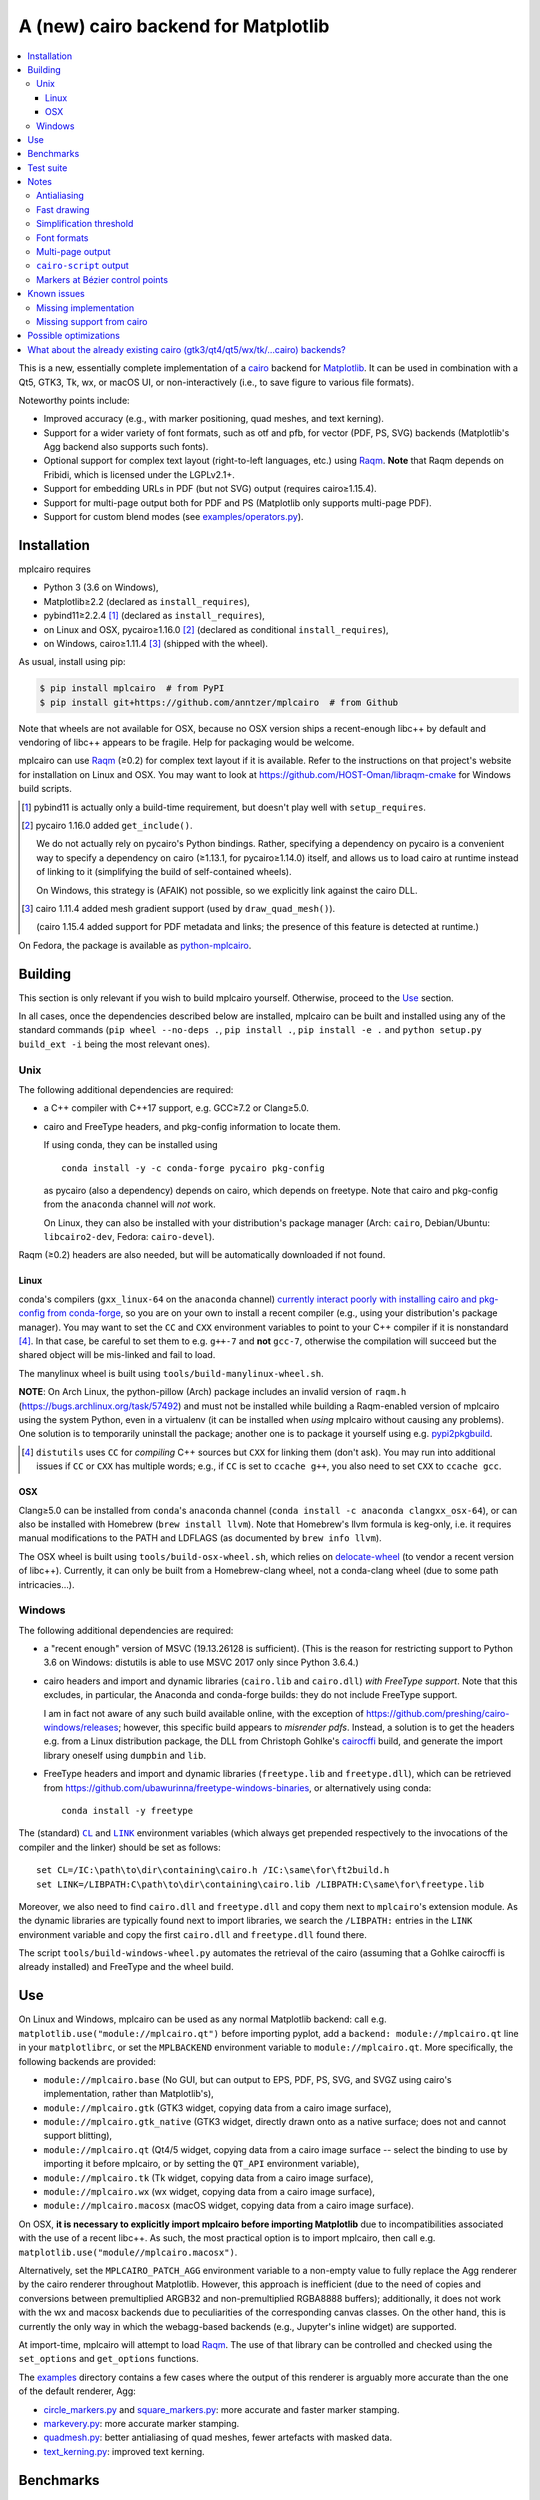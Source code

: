 ====================================
A (new) cairo backend for Matplotlib
====================================

|PyPI| |Azure Pipelines|

.. |PyPI|
   image:: https://img.shields.io/pypi/v/mplcairo.svg
   :target: https://pypi.python.org/pypi/mplcairo
.. |Azure Pipelines|
   image:: https://dev.azure.com/anntzer/mplcairo/_apis/build/status/anntzer.mplcairo
   :target: https://dev.azure.com/anntzer/mplcairo/_build/latest?definitionId=1

.. contents:: :local:

This is a new, essentially complete implementation of a cairo_ backend for
Matplotlib_.  It can be used in combination with a Qt5, GTK3, Tk, wx, or macOS
UI, or non-interactively (i.e., to save figure to various file formats).

Noteworthy points include:

.. ... sadly, currently not true.

   - Speed (the backend can be up to ~10× faster than Agg, e.g., when stamping
     circular markers of variable colors).

- Improved accuracy (e.g., with marker positioning, quad meshes, and text
  kerning).
- Support for a wider variety of font formats, such as otf and pfb, for vector
  (PDF, PS, SVG) backends (Matplotlib's Agg backend also supports such fonts).
- Optional support for complex text layout (right-to-left languages, etc.)
  using Raqm_.  **Note** that Raqm depends on Fribidi, which is licensed under
  the LGPLv2.1+.
- Support for embedding URLs in PDF (but not SVG) output (requires
  cairo≥1.15.4).
- Support for multi-page output both for PDF and PS (Matplotlib only supports
  multi-page PDF).
- Support for custom blend modes (see `examples/operators.py`_).

.. _cairo: https://www.cairographics.org/
.. _Matplotlib: http://matplotlib.org/
.. _Raqm: https://github.com/HOST-Oman/libraqm
.. _examples/operators.py: examples/operators.py

Installation
============

mplcairo requires

- Python 3 (3.6 on Windows),
- Matplotlib≥2.2 (declared as ``install_requires``),
- pybind11≥2.2.4 [#]_ (declared as ``install_requires``),
- on Linux and OSX, pycairo≥1.16.0 [#]_ (declared as conditional
  ``install_requires``),
- on Windows, cairo≥1.11.4 [#]_ (shipped with the wheel).

As usual, install using pip:

.. code-block:: sh

   $ pip install mplcairo  # from PyPI
   $ pip install git+https://github.com/anntzer/mplcairo  # from Github

Note that wheels are not available for OSX, because no OSX version ships a
recent-enough libc++ by default and vendoring of libc++ appears to be fragile.
Help for packaging would be welcome.

mplcairo can use Raqm_ (≥0.2) for complex text layout if it is available.
Refer to the instructions on that project's website for installation on Linux
and OSX.  You may want to look at https://github.com/HOST-Oman/libraqm-cmake
for Windows build scripts.

.. [#] pybind11 is actually only a build-time requirement, but doesn't play
   well with ``setup_requires``.

.. [#] pycairo 1.16.0 added ``get_include()``.

   We do not actually rely on pycairo's Python bindings.  Rather, specifying a
   dependency on pycairo is a convenient way to specify a dependency on cairo
   (≥1.13.1, for pycairo≥1.14.0) itself, and allows us to load cairo at
   runtime instead of linking to it (simplifying the build of self-contained
   wheels).

   On Windows, this strategy is (AFAIK) not possible, so we explicitly link
   against the cairo DLL.

.. [#] cairo 1.11.4 added mesh gradient support (used by ``draw_quad_mesh()``).

   (cairo 1.15.4 added support for PDF metadata and links; the presence of this
   feature is detected at runtime.)

On Fedora, the package is available as python-mplcairo_.

.. _python-mplcairo: https://apps.fedoraproject.org/packages/python-mplcairo

Building
========

This section is only relevant if you wish to build mplcairo yourself.
Otherwise, proceed to the Use_ section.

In all cases, once the dependencies described below are installed, mplcairo
can be built and installed using any of the standard commands (``pip wheel
--no-deps .``, ``pip install .``, ``pip install -e .`` and ``python setup.py
build_ext -i`` being the most relevant ones).

Unix
----

The following additional dependencies are required:

- a C++ compiler with C++17 support, e.g. GCC≥7.2 or Clang≥5.0.

- cairo and FreeType headers, and pkg-config information to locate them.

  If using conda, they can be installed using ::

     conda install -y -c conda-forge pycairo pkg-config

  as pycairo (also a dependency) depends on cairo, which depends on freetype.
  Note that cairo and pkg-config from the ``anaconda`` channel will *not* work.

  On Linux, they can also be installed with your distribution's package manager
  (Arch: ``cairo``, Debian/Ubuntu: ``libcairo2-dev``, Fedora: ``cairo-devel``).

Raqm (≥0.2) headers are also needed, but will be automatically downloaded if
not found.

Linux
`````

conda's compilers (``gxx_linux-64`` on the ``anaconda`` channel) `currently
interact poorly with installing cairo and pkg-config from conda-forge
<conda-build-2523_>`_, so you are on your own to install a recent compiler
(e.g., using your distribution's package manager).  You may want to set the
``CC`` and ``CXX`` environment variables to point to your C++ compiler if it is
nonstandard [#]_.  In that case, be careful to set them to e.g. ``g++-7`` and
**not** ``gcc-7``, otherwise the compilation will succeed but the shared object
will be mis-linked and fail to load.

The manylinux wheel is built using ``tools/build-manylinux-wheel.sh``.

**NOTE**: On Arch Linux, the python-pillow (Arch) package includes an invalid
version of ``raqm.h`` (https://bugs.archlinux.org/task/57492) and must not be
installed while building a Raqm-enabled version of mplcairo using the system
Python, even in a virtualenv (it can be installed when *using* mplcairo without
causing any problems).  One solution is to temporarily uninstall the package;
another one is to package it yourself using e.g. pypi2pkgbuild_.

.. [#] ``distutils`` uses ``CC`` for *compiling* C++ sources but ``CXX`` for
   linking them (don't ask).  You may run into additional issues if ``CC`` or
   ``CXX`` has multiple words; e.g., if ``CC`` is set to ``ccache g++``, you
   also need to set ``CXX`` to ``ccache gcc``.

.. _conda-build-2523: https://github.com/conda/conda-build/issues/2523
.. _pypi2pkgbuild: https://github.com/anntzer/pypi2pkgbuild

OSX
```

Clang≥5.0 can be installed from ``conda``'s ``anaconda`` channel (``conda
install -c anaconda clangxx_osx-64``), or can also be installed with Homebrew
(``brew install llvm``).  Note that Homebrew's llvm formula is keg-only, i.e.
it requires manual modifications to the PATH and LDFLAGS (as documented by
``brew info llvm``).

The OSX wheel is built using ``tools/build-osx-wheel.sh``, which relies on
delocate-wheel_ (to vendor a recent version of libc++).  Currently, it can only
be built from a Homebrew-clang wheel, not a conda-clang wheel (due to some path
intricacies...).

.. _delocate-wheel: https://github.com/matthew-brett/delocate

Windows
-------

The following additional dependencies are required:

- a "recent enough" version of MSVC (19.13.26128 is sufficient).  (This is the
  reason for restricting support to Python 3.6 on Windows: distutils is able to
  use MSVC 2017 only since Python 3.6.4.)

- cairo headers and import and dynamic libraries (``cairo.lib`` and
  ``cairo.dll``) *with FreeType support*.  Note that this excludes, in
  particular, the Anaconda and conda-forge builds: they do not include
  FreeType support.

  I am in fact not aware of any such build available online, with the exception
  of https://github.com/preshing/cairo-windows/releases; however, this specific
  build appears to `misrender pdfs`.  Instead, a solution is to get the headers
  e.g. from a Linux distribution package, the DLL from Christoph Gohlke's
  cairocffi_ build, and generate the import library oneself using ``dumpbin``
  and ``lib``.

- FreeType headers and import and dynamic libraries (``freetype.lib`` and
  ``freetype.dll``), which can be retrieved from
  https://github.com/ubawurinna/freetype-windows-binaries, or alternatively
  using conda::

     conda install -y freetype

.. _misrender pdfs: https://preshing.com/20170529/heres-a-standalone-cairo-dll-for-windows/#IDComment1047546463
.. _cairocffi: https://www.lfd.uci.edu/~gohlke/pythonlibs/#cairocffi

The (standard) |CL|_ and |LINK|_ environment variables (which always get
prepended respectively to the invocations of the compiler and the linker)
should be set as follows::

   set CL=/IC:\path\to\dir\containing\cairo.h /IC:\same\for\ft2build.h
   set LINK=/LIBPATH:C\path\to\dir\containing\cairo.lib /LIBPATH:C\same\for\freetype.lib

Moreover, we also need to find ``cairo.dll`` and ``freetype.dll`` and copy
them next to ``mplcairo``'s extension module.  As the dynamic libraries are
typically found next to import libraries, we search the ``/LIBPATH:`` entries
in the ``LINK`` environment variable and copy the first ``cairo.dll`` and
``freetype.dll`` found there.

The script ``tools/build-windows-wheel.py`` automates the retrieval of the
cairo (assuming that a Gohlke cairocffi is already installed) and FreeType and
the wheel build.

.. |CL| replace:: ``CL``
.. _CL: https://docs.microsoft.com/en-us/cpp/build/reference/cl-environment-variables
.. |LINK| replace:: ``LINK``
.. _LINK: https://docs.microsoft.com/en-us/cpp/build/reference/link-environment-variables

Use
===

On Linux and Windows, mplcairo can be used as any normal Matplotlib backend:
call e.g. ``matplotlib.use("module://mplcairo.qt")`` before importing pyplot,
add a ``backend: module://mplcairo.qt`` line in your ``matplotlibrc``, or set
the ``MPLBACKEND`` environment variable to ``module://mplcairo.qt``.  More
specifically, the following backends are provided:

- ``module://mplcairo.base`` (No GUI, but can output to EPS, PDF, PS, SVG, and
  SVGZ using cairo's implementation, rather than Matplotlib's),
- ``module://mplcairo.gtk`` (GTK3 widget, copying data from a cairo image
  surface),
- ``module://mplcairo.gtk_native`` (GTK3 widget, directly drawn onto as a
  native surface; does not and cannot support blitting),
- ``module://mplcairo.qt`` (Qt4/5 widget, copying data from a cairo image
  surface -- select the binding to use by importing it before mplcairo, or by
  setting the ``QT_API`` environment variable),
- ``module://mplcairo.tk`` (Tk widget, copying data from a cairo image
  surface),
- ``module://mplcairo.wx`` (wx widget, copying data from a cairo image
  surface),
- ``module://mplcairo.macosx`` (macOS widget, copying data from a cairo image
  surface).

On OSX, **it is necessary to explicitly import mplcairo before importing
Matplotlib** due to incompatibilities associated with the use of a recent
libc++.  As such, the most practical option is to import mplcairo, then call
e.g. ``matplotlib.use("module//mplcairo.macosx")``.

.. ... doesn't work now.

   To use cairo rendering in Jupyter's ``inline`` mode, patch

   .. code-block:: python

      ipykernel.pylab.backend_inline.new_figure_manager = \
          mplcairo.base.new_figure_manager

Alternatively, set the ``MPLCAIRO_PATCH_AGG`` environment variable to a
non-empty value to fully replace the Agg renderer by the cairo renderer
throughout Matplotlib.  However, this approach is inefficient (due to the need
of copies and conversions between premultiplied ARGB32 and non-premultiplied
RGBA8888 buffers); additionally, it does not work with the wx and macosx
backends due to peculiarities of the corresponding canvas classes.  On the
other hand, this is currently the only way in which the webagg-based backends
(e.g., Jupyter's inline widget) are supported.

At import-time, mplcairo will attempt to load Raqm_.  The use of that library
can be controlled and checked using the ``set_options`` and ``get_options``
functions.

The examples_ directory contains a few cases where the output of this renderer
is arguably more accurate than the one of the default renderer, Agg:

- circle_markers.py_ and square_markers.py_: more accurate and faster marker
  stamping.
- markevery.py_: more accurate marker stamping.
- quadmesh.py_: better antialiasing of quad meshes, fewer artefacts with
  masked data.
- text_kerning.py_: improved text kerning.

.. _examples: examples/
.. _circle_markers.py: examples/circle_markers.py
.. _square_markers.py: examples/square_markers.py
.. _markevery.py: examples/markevery.py
.. _quadmesh.py: examples/quadmesh.py
.. _text_kerning.py: examples/text_kerning.py

Benchmarks
==========

Install (in the virtualenv) ``pytest>=3.1.0`` and ``pytest-benchmark``, then
call (e.g.):

.. code-block:: sh

   pytest --benchmark-group-by=fullfunc --benchmark-timer=time.process_time

Keep in mind that conda-forge's cairo is (on my setup) ~2× slower than a
"native" build of cairo.

Test suite
==========

Run ``run-mpl-test-suite.py`` (which depends on ``pytest>=3.2.2``) to run the
Matplotlib test suite with the Agg backend patched by the mplcairo backend.
Note that Matplotlib must be installed with its test data, which is not the
case when it is installed from conda or from most Linux distributions; instead,
it should be installed from PyPI or from source.

Nearly all image comparison tests "fail" as the renderers are fundamentally
different; currently, the intent is to manually check the diff images.  Passing
``--tolerance=inf`` marks these tests as "passed" (while still textually
reporting the image differences) so that one can spot issues not related to
rendering differences.  In practice, ``--tolerance=50`` appears to be enough.

Some other (non-image-comparison) tests are also known to fail (they are listed
in ``ISSUES.rst``, with the relevant explanations), and automatically skipped.

Notes
=====

Antialiasing
------------

The artist antialiasing property can be set to any of the ``cairo_antialias_t``
enum values, or ``True`` (the default) or ``False`` (which is synonym to
``NONE``).

Setting antialiasing to ``True`` uses ``FAST`` antialiasing for lines thicker
than 1/3px and ``BEST`` for lines thinner than that: for lines thinner
than 1/3px, the former leads to artefacts such as lines disappearing in
certain sections (see e.g. ``test_cycles.test_property_collision_plot`` after
forcing the antialiasing to ``FAST``).  The threshold of 1/3px was determined
empirically, see `examples/thin_line_antialiasing.py`_.

.. _examples/thin_line_antialiasing.py: examples/thin_line_antialiasing.py

Note that in order to set the ``lines.antialiased`` or ``patch.antialiased``
rcparams to a ``cairo_antialias_t`` enum value, it is necessary to bypass
rcparam validation, using, e.g.

.. code-block:: python

   dict.__setitem__(plt.rcParams, "lines.antialiased", antialias_t.FAST)

The ``text.antialiased`` rcparam can likewise be set to any
``cairo_antialias_t`` enum value, or ``True`` (the default, which maps to
``SUBPIXEL`` -- ``GRAY`` is not sufficient to benefit from Raqm_'s subpixel
positioning; see also `cairo bug #152 <cairo-152_>`_) or ``False`` (which maps
to ``NONE``).

.. _cairo-152: https://gitlab.freedesktop.org/cairo/cairo/issues/152

Fast drawing
------------

For fast drawing of path with many segments, the ``agg.path.chunksize`` rcparam
should be set to 1000 (see `examples/time_drawing_per_element.py`_ for the
determination of this value); this causes longer paths to be split into
individually rendered sections of 1000 segments each (directly rendering longer
paths appears to have slightly superlinear complexity).

.. _examples/time_drawing_per_element.py: examples/time_drawing_per_element.py

Simplification threshold
------------------------

The ``path.simplify_threshold`` rcparam is used to control the accuracy of
marker stamping, down to an arbitrarily chosen threshold of 1/16px.  If the
threshold is set to a lower value, the exact (slower) marker drawing path will
be used.  Marker stamping is also implemented for scatter plots (which can have
multiple colors).  Likewise, markers of different sizes get mapped into markers
of discretized sizes, with an error bounded by the threshold.

**NOTE**: ``pcolor`` and mplot3d's ``plot_surface`` display some artifacts
where the facets join each other.  This is because these functions internally
use a ``PathCollection``, thus triggering the approximate stamping.
``pcolormesh`` (which internally uses a ``QuadMesh``) should generally be
preferred over ``pcolor`` anyways. ``plot_surface`` should likewise instead
represent the surface using ``QuadMesh``, which is drawn without such
artefacts.

Font formats
------------

In order to use a specific font that Matplotlib may be unable to use, pass a
filename directly:

.. code-block:: python

   from matplotlib.font_manager import FontProperties
   ax.text(.5, .5, "hello, world", fontproperties=FontProperties(fname="..."))

mplcairo still relies on Matplotlib's font cache, so fonts unsupported by
Matplotlib remain unavailable by other means.  Matplotlib's current FreeType
wrapper also limits the use of ttc collections to the first font in the
collection.

Note that Matplotlib's (default) Agg backend will handle such fonts equally
well (ultimately, both backends relies on FreeType for rasterization).  It
is Matplotlib's vector backends (PS, PDF, and, for pfb fonts, SVG) that do
not support these fonts, whereas mplcairo support these fonts in all output
formats.

Multi-page output
-----------------

Matplotlib's ``PdfPages`` class is deeply tied with the builtin ``backend_pdf``
(in fact, it cannot even be used with Matplotlib's own cairo backend).
Instead, use ``mplcairo.multipage.MultiPage`` for multi-page PDF and PS output.
The API is similar:

.. code-block:: python

   from mplcairo.multipage import MultiPage

   fig1 = ...
   fig2 = ...
   with MultiPage(path_or_stream, metadata=...) as mp:
       mp.savefig(fig1)
       mp.savefig(fig2)

See the class' docstring for additional information.

``cairo-script`` output
-----------------------

Setting the ``MPLCAIRO_SCRIPT_SURFACE`` environment variable *before mplcairo
is imported* to ``vector`` or ``raster`` allows one to save figures (with
``savefig``) in the ``.cairoscript`` format, which is a "native script that
matches the cairo drawing model".  The value of the variable determines the
rendering path used (e.g., whether marker stamping is used at all).  This may
be helpful for troubleshooting purposes.

Note that this may crash the process after the file is written, due to `cairo
bug #277 <cairo-277_>`_.

.. _cairo-277: https://gitlab.freedesktop.org/cairo/cairo/issues/277

Markers at Bézier control points
--------------------------------

``draw_markers`` draws a marker at each control point of the given path, which
is the documented behavior, even though all builtin renderers only draw markers
at straight or Bézier segment ends.

Known issues
============

Missing implementation
----------------------

Support for the following features is missing:

- the ``svg.image_inline`` rcparam.

Missing support from cairo
--------------------------

- SVG output does not set URLs on any element, as cairo provides no support for
  doing so.
- PS output does not respect SOURCE_DATE_EPOCH.
- The following rcparams have no effect: ``pdf.fonttype``,
  ``pdf.use14corefonts``, ``ps.fonttype``, ``ps.useafm``, ``svg.fonttype``,
  ``svg.hashsalt``.

Possible optimizations
======================

- Cache eviction policy and persistent cache for ``draw_path_collection``.
- Path simplification (although cairo appears to use vertex reduction and
  Douglas-Peucker internally?).
- mathtext should probably hold onto a vector of ``FT_Glyph``\s instead of
  reloading a ``FT_Face`` for each glyph, but that'll likely wait for the ft2
  rewrite in Matplotlib itself.
- Use QtOpenGLWidget and the cairo-gl backend.
- ``hexbin`` currently falls back on the slow implementation due to its use of
  the ``offset_position`` parameter.  This should be fixed on Matplotlib's
  side.

What about the already existing cairo (gtk3/qt4/qt5/wx/tk/...cairo) backends?
=============================================================================

They are very slow (try running `examples/mplot3d/wire3d_animation.py`_) and
render math poorly (try ``title(r"$\sqrt{2}$")``).

.. _examples/mplot3d/wire3d_animation.py: examples/mplot3d/wire3d_animation.py
